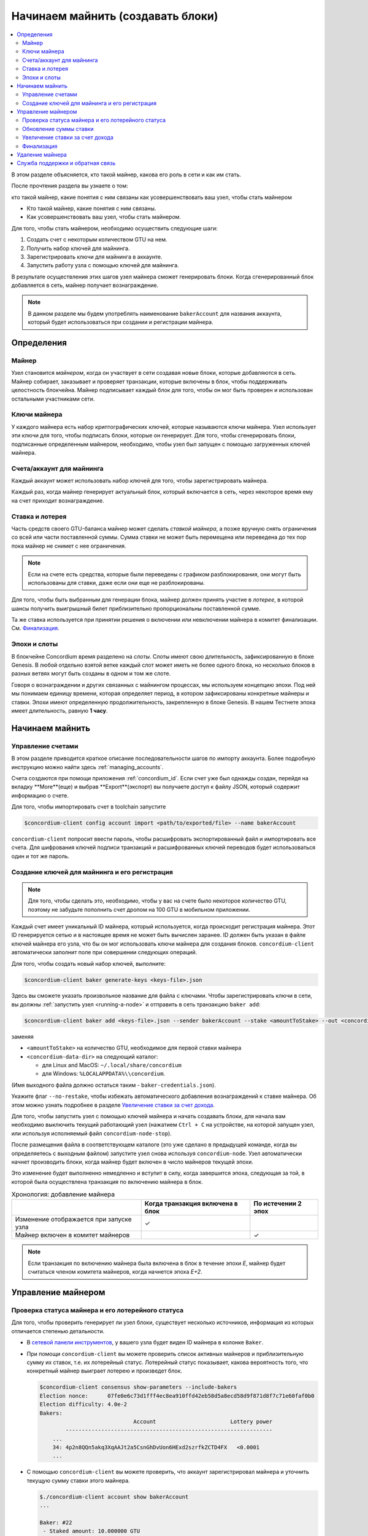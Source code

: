 
.. _networkDashboardLink: https://dashboard.testnet.concordium.com/
.. _node-dashboard: http://localhost:8099
.. _Discord: https://discord.com/invite/xWmQ5tp

.. _become-a-baker:

==================================
Начинаем майнить (создавать блоки)
==================================

.. contents::
   :local:
   :backlinks: none

В этом разделе объясняется, кто такой майнер, какова его роль в сети и как им стать.

После прочтения раздела вы узнаете о том:

кто такой майнер, какие понятия с ним связаны
как усовершенствовать ваш узел, чтобы стать майнером

-  Кто такой майнер, какие понятия с ним связаны.
-  Как усовершенствовать ваш узел, чтобы стать майнером.

Для того, чтобы стать майнером, необходимо осуществить следующие шаги:

#. Создать счет с некоторым количеством GTU на нем.
#. Получить набор ключей для майнинга.
#. Зарегистрировать ключи для майнинга в аккаунте.
#. Запустить работу узла с помощью ключей для майнинга.

В результате осуществления этих шагов узел майнера сможет генерировать блоки.
Когда сгенерированный блок добавляется в сеть, майнер получает вознаграждение.

.. note::

   В данном разделе мы будем употреблять наименование ``bakerAccount`` для названия аккаунта,
   который будет использоваться при создании и регистрации майнера.

Определения
===========

Майнер
-----

Узел становится *майнером*, когда он участвует в сети создавая новые блоки,
которые добавляются в сеть. Майнер собирает, заказывает и проверяет транзакции,
которые включены в блок, чтобы поддерживать целостность блокчейна. Майнер подписывает
каждый блок для того, чтобы он мог быть проверен и использован остальными участниками сети.

Ключи майнера
----------

У каждого майнера есть набор криптографических ключей, которые называются ключи майнера.
Узел использует эти ключи для того, чтобы подписать блоки, которые он генерирует. Для того,
чтобы сгенерировать блоки, подписанные определенным майнером, необходимо, чтобы узел был
запущен с помощью загруженных ключей майнера.

Счета/аккаунт для майнинга
-------------

Каждый аккаунт может использовать набор ключей для того, чтобы зарегистрировать майнера.

Каждый раз, когда майнер генерирует актуальный блок, который включается в сеть,
через некоторое время ему на счет приходит вознаграждение.

Ставка и лотерея
-----------------

.. todo::

   - Link to release schedule.

Часть средств своего GTU-баланса майнер может сделать *ставкой майнера*,
а позже вручную снять ограничения со всей или части поставленной суммы.
Сумма ставки не может быть перемещена или переведена до тех пор пока майнер не снимет с нее ограничения.

.. note::

   Если на счете есть средства, которые были переведены с графиком разблокирования,
   они могут быть использованы для ставки, даже если они еще не разблокированы.

Для того, чтобы быть выбранным для генерации блока, майнер должен принять участие в *лотерее*,
в которой шансы получить выигрышный билет приблизительно пропорциональны поставленной сумме.

Та же ставка используется при принятии решения о включении или невключении майнера в комитет
финализации. См. `Финализация`_.

.. _epochs-and-slots:

Эпохи и слоты
----------------

В блокчейне Concordium время разделено на *слоты*. Слоты имеют свою длительность,
зафиксированную в блоке Genesis. В любой отдельно взятой ветке каждый слот может
иметь не более одного блока, но несколько блоков в разных ветвях могут быть созданы
в одном и том же слоте.


.. todo::

   Let's add a picture.

Говоря о вознаграждении и других связанных с майнингом процессах, мы используем концепцию
эпохи. Под ней мы понимаем единицу времени, которая определяет период, в котором зафиксированы
конкретные майнеры и ставки. Эпохи имеют определенную продолжительность, закрепленную в блоке Genesis.
В нашем Тестнете эпоха имеет длительность, равную **1 часу**.

Начинаем майнить
============

Управление счетами
-----------------

В этом разделе приводится краткое описание последовательности шагов по импорту аккаунта.
Более подробную инструкцию можно найти здесь :ref:`managing_accounts`.

Счета создаются при помощи приложения  :ref:`concordium_id`. Если счет уже был однажды создан,
перейдя на вкладку **More**(еще) и выбрав **Export**(экспорт) вы получаете доступ к файлу JSON,
который содержит информацию о счете.

Для того, чтобы импортировать счет в toolchain запустите

.. code-block:: console

   $concordium-client config account import <path/to/exported/file> --name bakerAccount


``concordium-client`` попросит ввести пароль, чтобы расшифровать экспортированный файл и
импортировать все счета. Для шифрования ключей подписи транзакций и расшифрованных ключей
переводов будет использоваться один и тот же пароль.

Создание ключей для майнинга и его регистрация
--------------------------------------------

.. note::

   Для того, чтобы сделать это, необходимо, чтобы у вас на счете было некоторое количество GTU,
   поэтому не забудьте пополнить счет дропом на 100 GTU в мобильном приложении.

Каждый счет имеет уникальный ID майнера, который используется, когда происходит регистрация майнера.
Этот ID генерируется сетью и в настоящее время не может быть вычислен заранее.
ID должен быть указан в файле ключей майнера его узла, что бы он мог использовать ключи майнера для
создания блоков. ``concordium-client`` автоматически заполнит поле при совершении следующих операций.

Для того, чтобы создать новый набор ключей, выполните:

.. code-block:: console

   $concordium-client baker generate-keys <keys-file>.json


Здесь вы сможете указать произвольное название для файла с ключами. Чтобы зарегистрировать ключи в сети,
вы должны :ref:`запустить узел <running-a-node>` и отправить в сеть транзакцию ``baker add``:

.. code-block:: console

   $concordium-client baker add <keys-file>.json --sender bakerAccount --stake <amountToStake> --out <concordium-data-dir>/baker-credentials.json

заменяя

- ``<amountToStake>`` на количество GTU, необходимое для первой ставки майнера
- ``<concordium-data-dir>`` на следующий каталог:

  * для Linux and MacOS: ``~/.local/share/concordium``
  * для Windows:  ``%LOCALAPPDATA%\\concordium``.

(Имя выходного файла должно остаться таким - ``baker-credentials.json``).

Укажите флаг ``--no-restake``, чтобы избежать автоматического добавления вознаграждений
к ставке майнера. Об этом можно узнать подробнее в разделе `Увеличение ставки за счет дохода`_.

Для того, чтобы запустить узел с помощью ключей майнера и начать создавать блоки, для начала вам
необходимо выключить текущий работающий узел (нажатием ``Ctrl + C`` на устройстве, на которой запущен узел,
или используя исполняемый файл ``concordium-node-stop``).

После размещения файла в соответствующем каталоге (это уже сделано в предыдущей команде, когда вы определяетесь с
выходным файлом) запустите узел снова используя ``concordium-node``. Узел автоматически начнет производить блоки,
когда майнер будет включен в число майнеров текущей эпохи.

Это изменение будет выполненно немедленно и вступит в силу, когда завершится эпоха, следующая за той,
в которой была осуществлена транзакция по включению майнера в блок.

.. table:: Хронология: добавление майнера

   +-------------------------------------------+-----------------------------------------+---------------------+
   |                                           |     Когда транзакция включена в блок    | По истечении 2 эпох |
   +===========================================+=========================================+=====================+
   | Изменение отображается при запуске узла   |  ✓                                      |                     |
   +-------------------------------------------+-----------------------------------------+---------------------+
   | Майнер включен в комитет майнеров         |                                         | ✓                   |
   +-------------------------------------------+-----------------------------------------+---------------------+

.. note::

   Если транзакция по включению майнера была включена в блок в течение эпохи `Е`, майнер будет считаться членом
   комитета майнеров, когда начнется эпоха `Е+2`.

Управление майнером
==================

Проверка статуса майнера и его лотерейного статуса
------------------------------------------------------

Для того, чтобы проверить генерирует ли узел блоки, существует несколько источников,
информация из которых отличается степенью детальности.

- В `сетевой панели инструментов <http://dashboard.testnet.concordium.com>`_,
  у вашего узла будет виден ID майнера в колонке ``Baker``.
- При помощи ``concordium-client`` вы можете проверить список активных майнеров и приблизительную сумму их ставок,
  т.е. их лотерейный статус. Лотерейный статус показывает, какова вероятность того, что конкретный майнер выиграет
  лотерею и произведет блок.

  .. code-block:: console

     $concordium-client consensus show-parameters --include-bakers
     Election nonce:      07fe0e6c73d1fff4ec8ea910ffd42eb58d5a8ecd58d9f871d8f7c71e60faf0b0
     Election difficulty: 4.0e-2
     Bakers:
                                  Account                       Lottery power
             ----------------------------------------------------------------
         ...
         34: 4p2n8QQn5akq3XqAAJt2a5CsnGhDvUon6HExd2szrfkZCTD4FX   <0.0001
         ...

- С помощью ``concordium-client`` вы можете проверить, что аккаунт зарегистрировал майнера и уточнить текущую сумму ставки этого майнера.

  .. code-block:: console

     $./concordium-client account show bakerAccount
     ...

     Baker: #22
      - Staked amount: 10.000000 GTU
      - Restake earnings: yes
     ...

- Если сумма ставки достаточно велика и узел работает с загруженными ключами майнера,
  то майнер должен генерировать блоки. В своем мобильном кошельке вы увидите, что
  вознаграждение за майнинг поступает на ваш счет, как это видно на следующем изображении:

  .. image:: images/bab-reward.png
     :align: center
     :width: 250px

Обновление суммы ставки
--------------------------

Для того, чтобы обновить сумму ставки, выполните следующее

.. code-block:: console

   $concordium-client baker update-stake --stake <newAmount> --sender bakerAccount

Изменение размера ставки влияет на вероятность того, что майнер будет выбран для генерации блоков.

Когда майнер **делает ставку впервые или увеличивает размер ставки**, эти изменения прописываются в сети
и становятся видимыми, как только транзакция включается в блок (можно посмотреть с помощью ``concordium-client account show bakerAccount``).
Действие вступает в силу через 2 эпохи после совершения.

.. table:: Хронология: увеличение ставки

   +----------------------------------------+-----------------------------------------+----------------+
   |                                        | Когда транзакция включена в блок        | Через 2 эпохи  |
   +========================================+=========================================+================+
   | Изменение видно при запросе узла       | ✓                                       |                |
   +----------------------------------------+-----------------------------------------+----------------+
   | Майнер использует новую ставку         |                                         | ✓              |
   +----------------------------------------+-----------------------------------------+----------------+

Когда майнер уменьшает ставку, для ее вступления в силу необходимо *2+ bakerCooldownEpochs* эпохи. Изменение становится видимым в сети,
когда транзакция включается в блок. Это можно отследить через ``concordium-client account show bakerAccount``

.. code-block:: console

   $concordium-client account show bakerAccount
   ...

   Baker: #22
    - Staked amount: 50.000000 GTU to be updated to 20.000000 GTU at epoch 261  (2020-12-24 12:56:26 UTC)
    - Restake earnings: yes

   ...

.. table:: Хронология: уменьшение ставки

   +----------------------------------------+-----------------------------------------+----------------------------------------+
   |                                        | Когда транзакция включена в блок        | После *2 + bakerCooldownEpochs* эпох   |
   +========================================+=========================================+========================================+
   | Изменение видно при запросе узла       | ✓                                       |                                        |
   +----------------------------------------+-----------------------------------------+----------------------------------------+
   | Майнер использует новую ставку         |                                         | ✓                                      |
   +----------------------------------------+-----------------------------------------+----------------------------------------+
   | Ставка может быть понижена снова       | ✗                                       | ✓                                      |
   | или майнер может быть удален           |                                         |                                        |
   +----------------------------------------+-----------------------------------------+----------------------------------------+

.. note::

   В Тестнете ``bakerCooldownEpochs`` изначально установлено 168 эпох.
   Этот показатель можно отследить следующим образом:

   .. code-block:: console

      $concordium-client raw GetBlockSummary
      ...
              "bakerCooldownEpochs": 168
      ...

.. warning::

   Как указано в разделе `Определения`_, размер ставки является заблокированным.
   Это означает, что она не может быть переведена или использована для оплаты.
   Вы должны помнить об этом и, рассчитывая размер ставки, исходить из того, что
   эта сумма не понадобится вам в ближайшее время. В частности, чтобы отменить
   регистрацию майнера или изменить размер ставки на вашем счете должно быть некоторое
   количество свободных GTU, суммы которых хватит для покрытия транзакционных издержек.

Увеличение ставки за счет дохода
----------------------

Когда майнер участвует в работе сети и генерирует блоки, на его счет поступает вознаграждение
за каждый произведенный блок. По умолчанию это вознаграждение автоматически добавляется к поставленной сумме.

Вы можете изменить эту настройку и получать вознаграждение на баланс общего счета, не добавляя его к ставке автоматически.
Этот параметр можно изменить с помощью ``concordium-client``:

.. code-block:: console

   $concordium-client baker update-restake False --sender bakerAccount
   $concordium-client baker update-restake True --sender bakerAccount

Изменение этой настройки начинает действовать сразу же, однако влиять на майнинг и финализацию они начинают через одну эпоху.
Текущее значение этой настройки можно увидеть в информации о счете, которую можно запросить с помощью ``concordium-client``:

.. code-block:: console

   $concordium-client account show bakerAccount
   ...

   Baker: #22
    - Staked amount: 50.000000 GTU
    - Restake earnings: yes

   ...

.. table:: Хронология: увеличения ставки за счет дохода

   +----------------------------------------------+----------------------------------+--------------------------------------+
   |                                              | Когда транзакция включена в блок | Через 2 эпохи после вознаграждения   |
   +==============================================+==================================+======================================+
   | Изменение видно при запросе узла             | ✓                                |                                      |
   +----------------------------------------------+----------------------------------+--------------------------------------+
   | Вознаграждение автоматически                 | ✓                                |                                      |
   | (не) прибавляется к размеру ставки           | ✓                                |                                      |
   +----------------------------------------------+----------------------------------+--------------------------------------+
   | При автоматическом увеличении ставки за счет |                                  | ✓                                    |
   | дохода это влияет на лотерейный статус       |                                  |                                      |
   +----------------------------------------------+----------------------------------+--------------------------------------+

Когда майнер зарегистрирован, по умолчанию все его вознаграждения будут включаться в его ставку.
Но как указано выше, вы можете изменить эту настройку, указав флаг ``--no-restake`` в разделе ``baker add``, как показано здесь:

.. code-block:: console

   $concordium-client baker add baker-keys.json --sender bakerAccount --stake <amountToStake> --out baker-credentials.json --no-restake

Финализация
------------

Финализация — это процесс голосования, который осуществляется узлами, входящими в **комитет финализации**.
Он **финализирует** блок, когда достаточно большое число членов комитета получили этот блок и одобрили его генерацию.
Более новые блоки должны иметь финализированный блок в качестве предшественника, чтобы гарантировать целостность
цепочки. Чтобы получить больше информации об этом процессе, читайте раздел :ref:`Финализация<glossary-finalization>`.

Комитет финализации формируется из майнеров с определенным размером ставок. Это означает, что для участия
в комитете финализации вам возможно будет необходимо изменить размер ставки, чтобы он достиг требуемого порога.
В Тестнете размер ставки, необходимый для участия в комитете финализации, составляет 0,1% от общей суммы существующих GTU.

Участники комитета финализации получают вознаграждение за каждый финализированный блок. Вознаграждение поступает на
счет майнера через некоторое время после финализации блока.

Удаление майнера
================

Контролирующий аккаунт может отменить регистрацию своего майнера в цепочке.
Для этого необходимо выполнить следующие действия в ``concordium-client``:

.. code-block:: console

   $concordium-client baker remove --sender bakerAccount

Это приведет к удалению майнера из списка майнеров и разблокированию поставленных средств майнера,
которые теперь могут быть свободно перемещены.

Когда вы удаляете майнера, это действие вступает в силу тогда же, как и в случае с уменьшением размера ставки.
Оно начнет действовать через *2 + bakerCooldownEpochs* эпохи. Действие отображается в цепочке, когда транзакция включается в блок.
Вы можете проверить, когда это изменение вступит в силу, запросив информацию о счете с помощью ``concordium-client`` как обычно:

.. code-block:: console

   $concordium-client account show bakerAccount
   ...

   Baker #22 to be removed at epoch 275 (2020-12-24 13:56:26 UTC)
    - Staked amount: 20.000000 GTU
    - Restake earnings: yes

   ...

.. table:: Хронология: удаление майнера

   +--------------------------------------------+-----------------------------------------+----------------------------------------+
   |                                            |     Когда транзакция включена в блок    |  После *2 + bakerCooldownEpochs* эпох  |
   +============================================+=========================================+========================================+
   | Изменение видно при запросе узла           | ✓                                       |                                        |
   +--------------------------------------------+-----------------------------------------+----------------------------------------+
   | Майнер исключается из комитета майнеров    |                                         | ✓                                      |
   +--------------------------------------------+-----------------------------------------+----------------------------------------+

.. warning::

   Действия по уменьшению размера ставки и удалению майнера не могут быть осуществлены одновременно.
   В течение the времени ожидания после уменьшения ставки майнер не может быть удален и наоборот.

Служба поддержки и обратная связь
==================

Если у вас возникли какие-либо проблемы или появились предложения, присылайте
ваши вопросы и комментарии в `Discord`_ или свяжитесь с нами через `testnet@concordium.com`_.

.. _Discord: https://discord.gg/xWmQ5tp
.. _`testnet@concordium.com`: mailto:testnet@concordium.com
